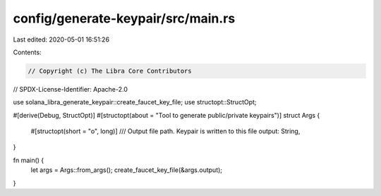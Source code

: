 config/generate-keypair/src/main.rs
===================================

Last edited: 2020-05-01 16:51:26

Contents:

.. code-block:: rs

    // Copyright (c) The Libra Core Contributors
// SPDX-License-Identifier: Apache-2.0

use solana_libra_generate_keypair::create_faucet_key_file;
use structopt::StructOpt;

#[derive(Debug, StructOpt)]
#[structopt(about = "Tool to generate public/private keypairs")]
struct Args {
    #[structopt(short = "o", long)]
    /// Output file path. Keypair is written to this file
    output: String,
}

fn main() {
    let args = Args::from_args();
    create_faucet_key_file(&args.output);
}



